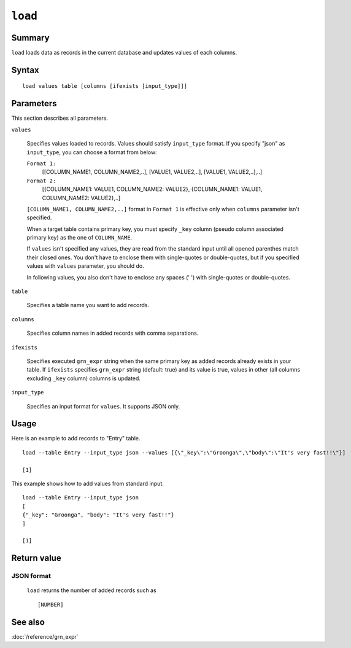 .. -*- rst -*-

.. highlightlang:: none

.. groonga-command
.. database: commands_load

``load``
========

Summary
-------


``load`` loads data as records in the current database and updates values of each columns.

Syntax
------
::

 load values table [columns [ifexists [input_type]]]

Parameters
----------

This section describes all parameters.

``values``

  Specifies values loaded to records.
  Values should satisfy ``input_type`` format.
  If you specify "json" as ``input_type``, you can choose a format from below:

  ``Format 1:``
    [[COLUMN_NAME1, COLUMN_NAME2,..], [VALUE1, VALUE2,..], [VALUE1, VALUE2,..],..]

  ``Format 2:``
    [{COLUMN_NAME1: VALUE1, COLUMN_NAME2: VALUE2}, {COLUMN_NAME1: VALUE1, COLUMN_NAME2: VALUE2},..]

  ``[COLUMN_NAME1, COLUMN_NAME2,..]`` format in ``Format 1`` is effective only when ``columns`` parameter isn't specified.

  When a target table contains primary key, you must specify ``_key`` column (pseudo column associated primary key) as the one of ``COLUMN_NAME``.

  If ``values`` isn't specified any values, they are read from the standard input until all opened parenthes match their closed ones.
  You don't have to enclose them with single-quotes or double-quotes, but if you specified values with ``values`` parameter, you should do.

  In following values, you also don't have to enclose any spaces (' ') with single-quotes or double-quotes.

``table``

  Specifies a table name you want to add records.

``columns``

  Specifies column names in added records with comma separations.

``ifexists``

  Specifies executed ``grn_expr`` string when the same primary key
  as added records already exists in your table.
  If ``ifexists`` specifies ``grn_expr`` string (default: true) and
  its value is true, values in other (all columns excluding ``_key``
  column) columns is updated.

``input_type``

  Specifies an input format for ``values``. It supports JSON only.

Usage
-----

Here is an example to add records to "Entry" table. ::

 load --table Entry --input_type json --values [{\"_key\":\"Groonga\",\"body\":\"It's very fast!!\"}]

 [1]

This example shows how to add values from standard input. ::

 load --table Entry --input_type json
 [
 {"_key": "Groonga", "body": "It's very fast!!"}
 ]

 [1]

Return value
------------

JSON format
^^^^^^^^^^^

 ``load`` returns the number of added records such as ::

   [NUMBER]

See also
--------

:doc:`/reference/grn_expr`
